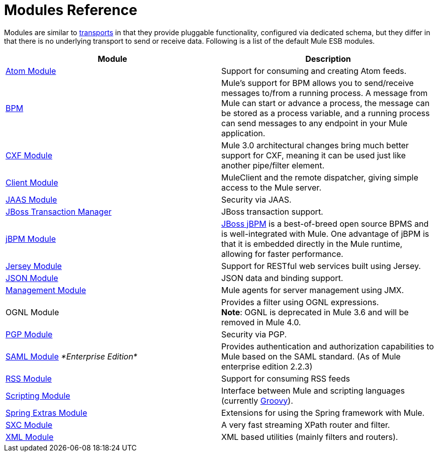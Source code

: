 = Modules Reference
:keywords: anypoint studio, esb, modules

Modules are similar to link:/mule-user-guide/v/3.8-m1/connecting-using-transports[transports] in that they provide pluggable functionality, configured via dedicated schema, but they differ in that there is no underlying transport to send or receive data. Following is a list of the default Mule ESB modules.

[width="100%",cols="50%,50%",options="header",]
|===
|Module |Description
|link:/mule-user-guide/v/3.8-m1/atom-module-reference[Atom Module] |Support for consuming and creating Atom feeds.
|link:/mule-user-guide/v/3.8-m1/bpm-module-reference[BPM] |Mule's support for BPM allows you to send/receive messages to/from a running process. A message from Mule can start or advance a process, the message can be stored as a process variable, and a running process can send messages to any endpoint in your Mule application.
|link:/mule-user-guide/v/3.8-m1/cxf-module-reference[CXF Module] |Mule 3.0 architectural changes bring much better support for CXF, meaning it can be used just like another pipe/filter element.
|link:/mule-user-guide/v/3.8-m1/using-the-mule-client[Client Module] |MuleClient and the remote dispatcher, giving simple access to the Mule server.
|link:/mule-user-guide/v/3.8-m1/jaas-module-reference[JAAS Module] |Security via JAAS.
|link:/mule-user-guide/v/3.8-m1/jboss-transaction-manager-reference[JBoss Transaction Manager] |JBoss transaction support.
|link:/mule-user-guide/v/3.8-m1/jboss-jbpm-module-reference[jBPM Module] |http://www.jboss.org/jbpm[JBoss jBPM] is a best-of-breed open source BPMS and is well-integrated with Mule. One advantage of jBPM is that it is embedded directly in the Mule runtime, allowing for faster performance.
|link:/mule-user-guide/v/3.8-m1/jersey-module-reference[Jersey Module] |Support for RESTful web services built using Jersey.
|link:/mule-user-guide/v/3.8-m1/json-module-reference[JSON Module] |JSON data and binding support.
|link:/mule-user-guide/v/3.8-m1/mule-agents[Management Module] |Mule agents for server management using JMX.
|OGNL Module |Provides a filter using OGNL expressions. +
*Note*: OGNL is deprecated in Mule 3.6 and will be removed in Mule 4.0. 
|link:/mule-user-guide/v/3.8-m1/pgp-security[PGP Module] |Security via PGP.
|link:/mule-user-guide/v/3.8-m1/saml-module[SAML Module] _*Enterprise Edition*_ |Provides authentication and authorization capabilities to Mule based on the SAML standard. (As of Mule enterprise edition 2.2.3)
|link:/mule-user-guide/v/3.8-m1/rss-module-reference[RSS Module] |Support for consuming RSS feeds
|link:/mule-user-guide/v/3.8-m1/scripting-module-reference[Scripting Module] |Interface between Mule and scripting languages (currently link:http://groovy-lang.org/[Groovy]).
|link:/mule-user-guide/v/3.8-m1/spring-extras-module-reference[Spring Extras Module] |Extensions for using the Spring framework with Mule.
|link:/mule-user-guide/v/3.8-m1/sxc-module-reference[SXC Module] |A very fast streaming XPath router and filter.
|link:/mule-user-guide/v/3.8-m1/xml-module-reference[XML Module] |XML based utilities (mainly filters and routers).
|===
